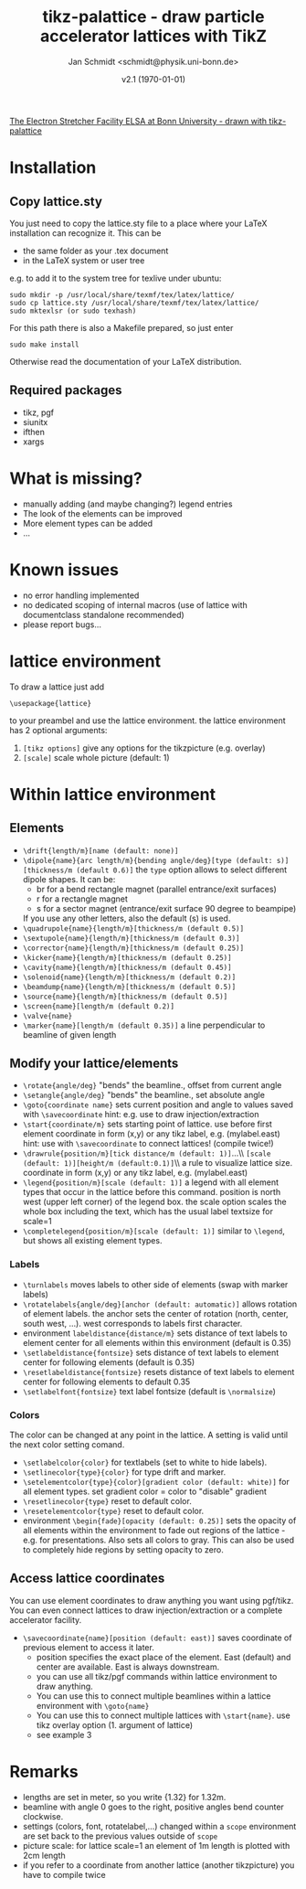 #+TITLE:     tikz-palattice - draw particle accelerator lattices with TikZ
#+AUTHOR:    Jan Schmidt <schmidt@physik.uni-bonn.de>
#+DATE:      v2.1 (\today)
#+LaTeX_HEADER: \usepackage{geometry}[scale=0.9]
#+LaTeX_CLASS_OPTIONS:[colorlinks]
[[file:elsa.pdf][The Electron Stretcher Facility ELSA at Bonn University - drawn with tikz-palattice]]
\clearpage
* Installation
** Copy lattice.sty
You just need to copy the lattice.sty file to a place where your LaTeX installation can recognize it.
This can be
  - the same folder as your .tex document
  - in the LaTeX system or user tree
e.g. to add it to the system tree for texlive under ubuntu:
#+BEGIN_EXAMPLE
sudo mkdir -p /usr/local/share/texmf/tex/latex/lattice/
sudo cp lattice.sty /usr/local/share/texmf/tex/latex/lattice/
sudo mktexlsr (or sudo texhash)
#+END_EXAMPLE
For this path there is also a Makefile prepared, so just enter
#+BEGIN_EXAMPLE
sudo make install
#+END_EXAMPLE
Otherwise read the documentation of your LaTeX distribution.
** Required packages
  - tikz, pgf
  - siunitx
  - ifthen
  - xargs
* What is missing?
  - manually adding (and maybe changing?) legend entries
  - The look of the elements can be improved
  - More element types can be added
  - ...
* Known issues
  - no error handling implemented
  - no dedicated scoping of internal macros (use of lattice with documentclass standalone recommended)
  - please report bugs...
* lattice environment
To draw a lattice just add
#+BEGIN_EXAMPLE
\usepackage{lattice}
#+END_EXAMPLE
to your preambel and use the lattice environment.
the lattice environment has 2 optional arguments:
  1. \verb+[tikz options]+ give any options for the tikzpicture (e.g. overlay)
  2. \verb+[scale]+ scale whole picture (default: 1)
* Within lattice environment
** Elements
  - \verb+\drift{length/m}[name (default: none)]+
  - \verb+\dipole{name}{arc length/m}{bending angle/deg}[type (default: s)][thickness/m (default 0.6)]+
    the \verb+type+ option allows to select different dipole shapes. It can be:
    - br for a bend rectangle magnet (parallel entrance/exit surfaces)
    - r for a rectangle magnet
    - s for a sector magnet (entrance/exit surface 90 degree to beampipe)
    If you use any other letters, also the default (s) is used.
  - \verb+\quadrupole{name}{length/m}[thickness/m (default 0.5)]+
  - \verb+\sextupole{name}{length/m}[thickness/m (default 0.3)]+
  - \verb+\corrector{name}{length/m}[thickness/m (default 0.25)]+
  - \verb+\kicker{name}{length/m}[thickness/m (default 0.25)]+
  - \verb+\cavity{name}{length/m}[thickness/m (default 0.45)]+
  - \verb+\solenoid{name}{length/m}[thickness/m (default 0.2)]+
  - \verb+\beamdump{name}{length/m}[thickness/m (default 0.5)]+
  - \verb+\source{name}{length/m}[thickness/m (default 0.5)]+
  - \verb+\screen{name}[length/m (default 0.2)]+
  - \verb+\valve{name}+
  - \verb+\marker{name}[length/m (default 0.35)]+ a line perpendicular to beamline of given length
** Modify your lattice/elements
  - \verb+\rotate{angle/deg}+ "bends" the beamline., offset from current angle
  - \verb+\setangle{angle/deg}+ "bends" the beamline., set absolute angle
  - \verb+\goto{coordinate name}+ sets current position and angle to values saved with \verb+\savecoordinate+
    hint: e.g. use to draw injection/extraction
  - \verb+\start{coordinate/m}+ sets starting point of lattice. use before first element
    coordinate in form (x,y) or any tikz label, e.g. (mylabel.east)
    hint: use with \verb+\savecoordinate+ to connect lattices! (compile twice!)
  - \verb+\drawrule{position/m}[tick distance/m (default: 1)]+...\\ \verb+[scale (default: 1)][height/m (default:0.1)]+\\  a rule to visualize lattice size. coordinate in form (x,y) or any tikz label, e.g. (mylabel.east)
  - \verb+\legend{position/m}[scale (default: 1)]+ a legend with all element types that occur in the lattice before this command.
    position is north west (upper left corner) of the legend box.
    the scale option scales the whole box including the text, which has the usual label textsize for scale=1
  - \verb+\completelegend{position/m}[scale (default: 1)]+ similar to \verb+\legend+, but shows all existing element types.
*** Labels
  - \verb+\turnlabels+ moves labels to other side of elements (swap with marker labels)
  - \verb+\rotatelabels{angle/deg}[anchor (default: automatic)]+ allows rotation of element labels.
     the anchor sets the center of rotation (north, center, south west, ...). west corresponds to labels first character.
  - environment \texttt{labeldistance\{distance/m\}} sets distance of text labels to element center for all elements within this environment (default is 0.35)
  - \verb+\setlabeldistance{fontsize}+ sets distance of text labels to element center for following elements (default is 0.35)
  - \verb+\resetlabeldistance{fontsize}+ resets distance of text labels to element center for following elements to default 0.35
  - \verb+\setlabelfont{fontsize}+ text label fontsize (default is \verb+\normalsize+)
*** Colors
The color can be changed at any point in the lattice. A setting is valid until the next color setting comand.
  - \verb+\setlabelcolor{color}+ for textlabels (set to white to hide labels).
  - \verb+\setlinecolor{type}{color}+ for type drift and marker.
  - \verb+\setelementcolor{type}{color}[gradient color (default: white)]+ for all element types. set gradient color = color to "disable" gradient
  - \verb+\resetlinecolor{type}+ reset to default color.
  - \verb+\resetelementcolor{type}+ reset to default color.
  - environment \verb+\begin{fade}[opacity (default: 0.25)]+ sets the opacity of all elements within the environment to fade out regions of the lattice - e.g. for presentations. Also sets all colors to gray.
    This can also be used to completely hide regions by setting opacity to zero.
** Access lattice coordinates
   You can use element coordinates to draw anything you want using pgf/tikz. You can even connect lattices to draw injection/extraction or a complete accelerator facility.
  - \verb+\savecoordinate{name}[position (default: east)]+ saves coordinate of previous element
     to access it later.
    - position specifies the exact place of the element. East (default) and center are available. East is always downstream.
    - you can use all tikz/pgf commands within lattice environment to draw anything.
    - You can use this to connect multiple beamlines within a lattice environment with \verb+\goto{name}+
    - You can use this to connect multiple lattices with \verb+\start{name}+. use tikz overlay option (1. argument of lattice)
    - see example 3
* Remarks
  - lengths are set in meter, so you write {1.32} for 1.32m.
  - beamline with angle 0 goes to the right, positive angles bend counter clockwise.
  - settings (colors, font, rotatelabel,...) changed within a \verb+scope+ environment are set back to the previous values outside of \verb+scope+
  - picture scale: for lattice scale=1 an element of 1m length is plotted with 2cm length
  - if you refer to a coordinate from another lattice (another tikzpicture) you have to compile twice
